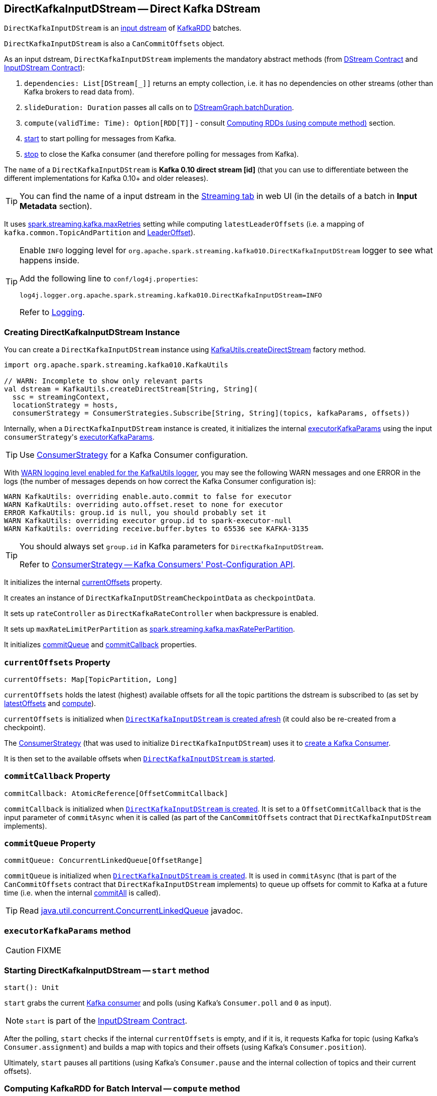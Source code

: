 == [[DirectKafkaInputDStream]] DirectKafkaInputDStream -- Direct Kafka DStream

`DirectKafkaInputDStream` is an link:spark-streaming-inputdstreams.adoc[input dstream] of link:spark-streaming-kafka-KafkaRDD.adoc[KafkaRDD] batches.

`DirectKafkaInputDStream` is also a `CanCommitOffsets` object.

As an input dstream, `DirectKafkaInputDStream` implements the mandatory abstract methods (from link:spark-streaming-dstreams.adoc#contract[DStream Contract] and link:spark-streaming-inputdstreams.adoc#contract[InputDStream Contract]):

1. `dependencies: List[DStream[_]]` returns an empty collection, i.e. it has no dependencies on other streams (other than Kafka brokers to read data from).
2. `slideDuration: Duration` passes all calls on to link:spark-streaming-dstreamgraph.adoc[DStreamGraph.batchDuration].
3. `compute(validTime: Time): Option[RDD[T]]` - consult <<compute, Computing RDDs (using compute method)>> section.
4. <<start, start>> to start polling for messages from Kafka.
5. <<stop, stop>> to close the Kafka consumer (and therefore polling for messages from Kafka).

The `name` of a `DirectKafkaInputDStream` is *Kafka 0.10 direct stream [id]* (that you can use to differentiate between the different implementations for Kafka 0.10+ and older releases).

TIP: You can find the name of a input dstream in the link:spark-streaming-webui.adoc[Streaming tab] in web UI (in the details of a batch in *Input Metadata* section).

It uses link:spark-streaming-settings.adoc[spark.streaming.kafka.maxRetries] setting while computing `latestLeaderOffsets` (i.e. a mapping of `kafka.common.TopicAndPartition` and <<LeaderOffset, LeaderOffset>>).

[TIP]
====
Enable `INFO` logging level for `org.apache.spark.streaming.kafka010.DirectKafkaInputDStream` logger to see what happens inside.

Add the following line to `conf/log4j.properties`:

```
log4j.logger.org.apache.spark.streaming.kafka010.DirectKafkaInputDStream=INFO
```

Refer to link:../spark-logging.adoc[Logging].
====

=== [[creating-instance]] Creating DirectKafkaInputDStream Instance

You can create a `DirectKafkaInputDStream` instance using link:spark-streaming-kafka-KafkaUtils.adoc#createDirectStream[KafkaUtils.createDirectStream] factory method.

[source, scala]
----
import org.apache.spark.streaming.kafka010.KafkaUtils

// WARN: Incomplete to show only relevant parts
val dstream = KafkaUtils.createDirectStream[String, String](
  ssc = streamingContext,
  locationStrategy = hosts,
  consumerStrategy = ConsumerStrategies.Subscribe[String, String](topics, kafkaParams, offsets))
----

Internally, when a `DirectKafkaInputDStream` instance is created, it initializes the internal <<executorKafkaParams, executorKafkaParams>> using the input ``consumerStrategy``'s link:spark-streaming-kafka-ConsumerStrategy.adoc#executorKafkaParams[executorKafkaParams].

TIP: Use link:spark-streaming-kafka-ConsumerStrategy.adoc[ConsumerStrategy] for a Kafka Consumer configuration.

With link:spark-streaming-kafka-KafkaUtils.adoc#logging[WARN logging level enabled for the KafkaUtils logger], you may see the following WARN messages and one ERROR in the logs (the number of messages depends on how correct the Kafka Consumer configuration is):

```
WARN KafkaUtils: overriding enable.auto.commit to false for executor
WARN KafkaUtils: overriding auto.offset.reset to none for executor
ERROR KafkaUtils: group.id is null, you should probably set it
WARN KafkaUtils: overriding executor group.id to spark-executor-null
WARN KafkaUtils: overriding receive.buffer.bytes to 65536 see KAFKA-3135
```

[TIP]
====
You should always set `group.id` in Kafka parameters for `DirectKafkaInputDStream`.

Refer to link:spark-streaming-kafka-ConsumerStrategy.adoc[ConsumerStrategy -- Kafka Consumers' Post-Configuration API].
====

It initializes the internal <<currentOffsets, currentOffsets>> property.

It creates an instance of `DirectKafkaInputDStreamCheckpointData` as `checkpointData`.

It sets up `rateController` as `DirectKafkaRateController` when backpressure is enabled.

It sets up `maxRateLimitPerPartition` as link:spark-streaming-settings.adoc#spark_streaming_kafka_maxRatePerPartition[spark.streaming.kafka.maxRatePerPartition].

It initializes <<commitQueue, commitQueue>> and <<commitCallback, commitCallback>> properties.

=== [[currentOffsets]] `currentOffsets` Property

[source, scala]
----
currentOffsets: Map[TopicPartition, Long]
----

`currentOffsets` holds the latest (highest) available offsets for all the topic partitions the dstream is subscribed to (as set by <<latestOffsets, latestOffsets>> and <<compute, compute>>).

`currentOffsets` is initialized when <<creating-instance, `DirectKafkaInputDStream` is created afresh>> (it could also be re-created from a checkpoint).

The link:spark-streaming-kafka-ConsumerStrategy.adoc#onStart[ConsumerStrategy] (that was used to initialize `DirectKafkaInputDStream`) uses it to <<consumer, create a Kafka Consumer>>.

It is then set to the available offsets when  <<start, `DirectKafkaInputDStream` is started>>.

=== [[commitCallback]] `commitCallback` Property

[source, scala]
----
commitCallback: AtomicReference[OffsetCommitCallback]
----

`commitCallback` is initialized when <<creating-instance, `DirectKafkaInputDStream` is created>>. It is set to a `OffsetCommitCallback` that is the input parameter of `commitAsync` when it is called (as part of the `CanCommitOffsets` contract that `DirectKafkaInputDStream` implements).

=== [[commitQueue]] `commitQueue` Property

[source, scala]
----
commitQueue: ConcurrentLinkedQueue[OffsetRange]
----

`commitQueue` is initialized when <<creating-instance, `DirectKafkaInputDStream` is created>>. It is used in `commitAsync` (that is part of the `CanCommitOffsets` contract that `DirectKafkaInputDStream` implements) to queue up offsets for commit to Kafka at a future time (i.e. when the internal <<commitAll, commitAll>> is called).

TIP: Read https://docs.oracle.com/javase/8/docs/api/java/util/concurrent/ConcurrentLinkedQueue.html[java.util.concurrent.ConcurrentLinkedQueue] javadoc.

=== [[executorKafkaParams]] `executorKafkaParams` method

CAUTION: FIXME

=== [[start]] Starting DirectKafkaInputDStream -- `start` method

[source, scala]
----
start(): Unit
----

`start` grabs the current <<consumer, Kafka consumer>> and polls (using Kafka's `Consumer.poll` and `0` as input).

NOTE: `start` is part of the link:spark-streaming-inputdstreams.adoc[InputDStream Contract].

After the polling, `start` checks if the internal `currentOffsets` is empty, and if it is, it requests Kafka for topic (using Kafka's `Consumer.assignment`) and builds a map with topics and their offsets (using Kafka's `Consumer.position`).

Ultimately, `start` pauses all partitions (using Kafka's `Consumer.pause` and the internal collection of topics and their current offsets).

=== [[compute]] Computing KafkaRDD for Batch Interval -- `compute` method

[source, scala]
----
compute(validTime: Time): Option[KafkaRDD[K, V]]
----

NOTE: `compute` is a part of the link:spark-streaming-dstreams.adoc[DStream Contract].

`compute` _always_ computes a link:spark-streaming-kafka-KafkaRDD.adoc[KafkaRDD] (despite the return type that allows for no RDDs). It is that it is left to `KafkaRDD` itself to decide what to do when no Kafka records exist in topic partitions to process.

NOTE: It is link:spark-streaming-dstreamgraph.adoc#generateJobs[`DStreamGraph` to request generating streaming jobs for batches].

When `compute` is called, it calls <<latestOffsets, latestOffsets>> and <<clamp, clamp>>. The result topic partition offsets are then mapped to link:spark-streaming-kafka-HasOffsetRanges.adoc#OffsetRange[OffsetRange]s with a topic, a partition, and <<currentOffsets, current offset for the given partition>> and the result offset. That in turn is used to create link:spark-streaming-kafka-KafkaRDD.adoc[KafkaRDD] (with the current link:../spark-sparkcontext.adoc[SparkContext], <<executorKafkaParams, executorKafkaParams>>, the ``OffsetRange``s, <<getPreferredHosts, preferred hosts>>, and `useConsumerCache` enabled).

CAUTION: FIXME We all would appreciate if Jacek made the above less technical.

CAUTION: FIXME What's `useConsumerCache`?

With that, `compute` builds a `StreamInputInfo` that it then passes on to link:spark-streaming-InputInfoTracker.adoc#reportInfo[InputInfoTracker.reportInfo] (removing empty offset ranges). The metadata for the `StreamInputInfo` holds information about the offsets, the number thereof and a human-friendly description.

At the end, `compute` sets the just-calculated offsets as <<currentOffsets, current offsets>>, <<commitAll, asynchronously commits all queued offsets>> (from <<commitQueue, commitQueue>>) and returns the newly-created `KafkaRDD`.

=== [[commitAll]] Committing Queued Offsets to Kafka -- `commitAll` method

[source, scala]
----
commitAll(): Unit
----

`commitAll` commits all queued link:spark-streaming-kafka-HasOffsetRanges.adoc#OffsetRange[OffsetRange]s in <<commitQueue, commitQueue>> (using Kafka's link:++https://kafka.apache.org/0100/javadoc/org/apache/kafka/clients/consumer/Consumer.html#commitAsync(java.util.Map,%20org.apache.kafka.clients.consumer.OffsetCommitCallback)++[Consumer.commitAsync]).

NOTE: `commitAll` is used for every batch interval (when <<compute, compute>> is called to generate a `KafkaRDD`).

Internally, `commitAll` walks through ``OffsetRange``s in <<commitQueue, commitQueue>> and calculates the offsets for every topic partition. It uses them to create a collection of Kafka's https://kafka.apache.org/0100/javadoc/org/apache/kafka/common/TopicPartition.html[TopicPartition] and https://kafka.apache.org/0100/javadoc/org/apache/kafka/clients/consumer/OffsetAndMetadata.html[OffsetAndMetadata] pairs for Kafka's link:++https://kafka.apache.org/0100/javadoc/org/apache/kafka/clients/consumer/Consumer.html#commitAsync(java.util.Map,%20org.apache.kafka.clients.consumer.OffsetCommitCallback)++[Consumer.commitAsync] using the internal <<consumer, Kafka consumer>> reference.

=== [[clamp]] `clamp` method

[source, scala]
----
clamp(offsets: Map[TopicPartition, Long]): Map[TopicPartition, Long]
----

`clamp` calls <<maxMessagesPerPartition, maxMessagesPerPartition>> on the input `offsets` collection (of topic partitions with their offsets)...

CAUTION: FIXME

=== [[maxMessagesPerPartition]] `maxMessagesPerPartition` method

CAUTION: FIXME

=== [[consumer]] Creating Kafka Consumer -- `consumer` method

[source, scala]
----
consumer(): Consumer[K, V]
----

`consumer` creates a Kafka `Consumer` with keys of type `K` and values of type `V` (specified when the <<creating-instance, `DirectKafkaInputDStream` is created>>).

`consumer` starts the link:spark-streaming-kafka-ConsumerStrategy.adoc#onStart[ConsumerStrategy] (that was used when the `DirectKafkaInputDStream` was created). It passes the internal collection of ``TopicPartition``s and their offsets.

CAUTION: FIXME A note with What `ConsumerStrategy` is for?

=== [[getPreferredHosts]] Calculating Preferred Hosts Using `LocationStrategy` -- `getPreferredHosts` method

[source, scala]
----
getPreferredHosts: java.util.Map[TopicPartition, String]
----

`getPreferredHosts` calculates preferred hosts per topic partition (that are later used to map link:spark-streaming-kafka-KafkaRDD.adoc[KafkaRDD] partitions to host leaders of topic partitions that Spark executors read records from).

`getPreferredHosts` relies exclusively on the link:spark-streaming-kafka-LocationStrategy.adoc[LocationStrategy] that was passed in when <<creating-instance, creating a `DirectKafkaInputDStream` instance>>.

.DirectKafkaInputDStream.getPreferredHosts and Location Strategies
[frame="topbot",cols="1,2",options="header",width="100%"]
|======================
| Location Strategy | DirectKafkaInputDStream.getPreferredHosts
| `PreferBrokers`
| <<getBrokers, Calls Kafka broker(s) for topic partition assignments>>.

| `PreferConsistent`
| No host preference. Returns an empty collection of preferred hosts per topic partition.

It does not call Kafka broker(s) for topic assignments.

| `PreferFixed`
| Returns the preferred hosts that were passed in when `PreferFixed` was created.

It does not call Kafka broker(s) for topic assignments.
|======================

NOTE: `getPreferredHosts` is used when <<compute, creating a KafkaRDD for a batch interval>>.

==== [[getBrokers]] Requesting Partition Assignments from Kafka -- `getBrokers` method

[source, scala]
----
getBrokers: ju.Map[TopicPartition, String]
----

`getBrokers` uses the internal <<consumer, Kafka Consumer>> instance to request Kafka broker(s) for partition assignments, i.e. the leader host per topic partition.

NOTE: `getBrokers` uses Kafka's  link:++https://kafka.apache.org/0100/javadoc/org/apache/kafka/clients/consumer/KafkaConsumer.html#assignment()++[Consumer.assignment()].

=== [[stop]] Stopping DirectKafkaInputDStream -- `stop` method

[source, scala]
----
stop(): Unit
----

`stop` closes the current <<consumer, Kafka consumer>>.

NOTE: `stop` is a part of the link:spark-streaming-inputdstreams.adoc[InputDStream Contract].

=== [[latestOffsets]] Requesting Latest Topic Partition Offsets from Kafka -- `latestOffsets` method

[source, scala]
----
latestOffsets(): Map[TopicPartition, Long]
----

`latestOffsets` <<consumer, connects to a Kafka cluster>> and polls for the latest topic partition offsets, including partitions that have been added recently.

`latestOffsets` calculates the new topic partitions (comparing to <<currentOffsets, current offsets>>) and adds them to `currentOffsets` (with the current offsets).

NOTE: `latestOffsets` uses `poll(0)`, `assignment`, `position` (twice for every `TopicPartition`), `pause`, `seekToEnd` method calls. They seem quite performance-heavy.

The new partitions are ``pause``d and the current offsets ``seekToEnd``ed.

CAUTION: FIXME Why are new partitions paused? Make the description more user-friendly.

NOTE: `latestOffsets` is used when <<compute, computing a KafkaRDD for batch intervals>>.

=== [[back-pressure]] Back Pressure

CAUTION: FIXME

link:spark-streaming-backpressure.adoc[Back pressure] for Direct Kafka input dstream can be configured using link:spark-streaming-settings.adoc#back-pressure[spark.streaming.backpressure.enabled] setting.

NOTE: Back pressure is disabled by default.

